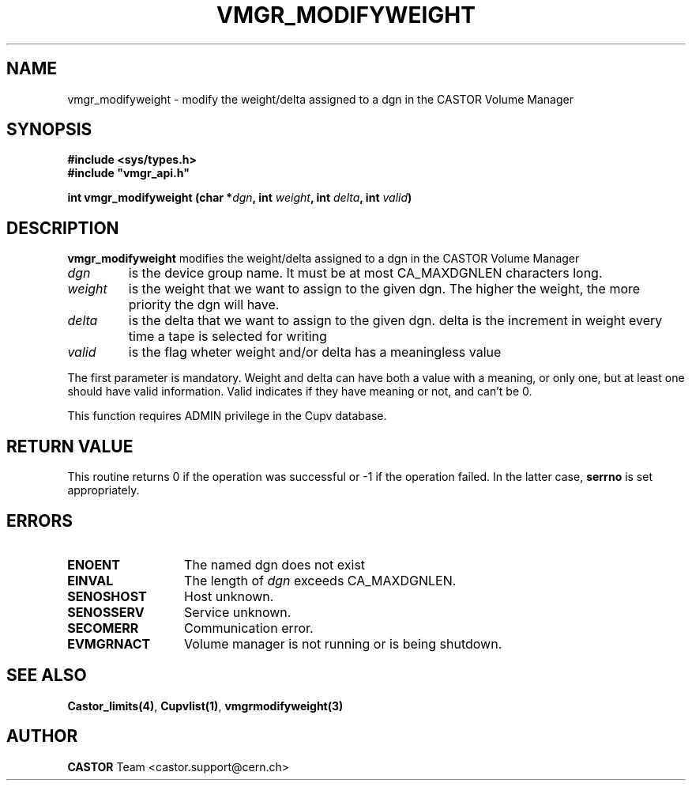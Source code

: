 .\" @(#)$RCSfile: vmgr_modifyweight.man,v $ $Revision: 1.1 $ $Date: 2005/03/17 10:23:36 $ CERN IT-PDP/DM Jean-Philippe Baud
.\" Copyright (C) 1999-2002 by CERN/IT/PDP/DM
.\" All rights reserved
.\"
.TH VMGR_MODIFYWEIGHT 3 "$Date: 2005/03/17 10:23:36 $" CASTOR "vmgr Library Functions"
.SH NAME
vmgr_modifyweight \- modify the weight/delta assigned to a dgn in the CASTOR Volume Manager
.SH SYNOPSIS
.B #include <sys/types.h>
.br
\fB#include "vmgr_api.h"\fR
.sp
.BI "int vmgr_modifyweight (char *" dgn ,
.BI "int " weight ,
.BI "int " delta ,
.BI "int " valid )
.SH DESCRIPTION
.B vmgr_modifyweight
modifies the weight/delta assigned to a dgn in the CASTOR Volume Manager
.TP
.I dgn
is the device group name.
It must be at most CA_MAXDGNLEN characters long.
.TP
.I weight
is the weight that we want to assign to the given dgn. The higher the weight,
the more priority the dgn will have.
.TP
.I delta
is the delta that we want to assign to the given dgn. delta is the increment
in weight every time a tape is selected for writing
.TP
.I valid
is the flag wheter weight and/or delta has a meaningless value
.LP
The first parameter is mandatory. Weight and delta can have both a value with a meaning, or only one, but at least one should have valid information. Valid indicates if they have meaning or not, and can't be 0. 
.LP
This function requires ADMIN privilege in the Cupv database.
.SH RETURN VALUE
This routine returns 0 if the operation was successful or -1 if the operation
failed. In the latter case,
.B serrno
is set appropriately.
.SH ERRORS
.TP 1.3i
.B ENOENT
The named dgn does not exist
.TP
.B EINVAL
The length of
.I dgn
exceeds CA_MAXDGNLEN.
.TP
.B SENOSHOST
Host unknown.
.TP
.B SENOSSERV
Service unknown.
.TP
.B SECOMERR
Communication error.
.TP
.B EVMGRNACT
Volume manager is not running or is being shutdown.
.SH SEE ALSO
.BR Castor_limits(4) ,
.BR Cupvlist(1) ,
.B vmgrmodifyweight(3)
.SH AUTHOR
\fBCASTOR\fP Team <castor.support@cern.ch>
